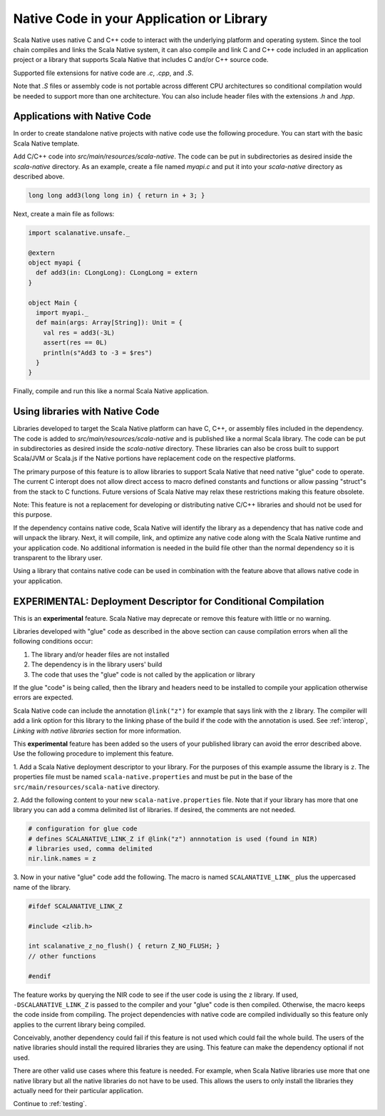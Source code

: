 .. _native:

Native Code in your Application or Library
==========================================

Scala Native uses native C and C++ code to interact with the underlying
platform and operating system. Since the tool chain compiles and links
the Scala Native system, it can also compile and link C and C++ code
included in an application project or a library that supports Scala
Native that includes C and/or C++ source code.

Supported file extensions for native code are `.c`, `.cpp`, and `.S`.

Note that `.S` files or assembly code is not portable across different CPU
architectures so conditional compilation would be needed to support
more than one architecture. You can also include header files with
the extensions `.h` and `.hpp`.

Applications with Native Code
-----------------------------

In order to create standalone native projects with native code use the
following procedure. You can start with the basic Scala Native template.

Add C/C++ code into `src/main/resources/scala-native`. The code can be put in
subdirectories as desired inside the `scala-native` directory. As an example,
create a file named `myapi.c` and put it into your `scala-native` directory
as described above.

.. code-block:: c

    long long add3(long long in) { return in + 3; }

Next, create a main file as follows:

.. code-block:: scala

    import scalanative.unsafe._

    @extern
    object myapi {
      def add3(in: CLongLong): CLongLong = extern
    }

    object Main {
      import myapi._
      def main(args: Array[String]): Unit = {
        val res = add3(-3L)
        assert(res == 0L)
        println(s"Add3 to -3 = $res")
      }
    }

Finally, compile and run this like a normal Scala Native application.

Using libraries with Native Code
------------------------------------------

Libraries developed to target the Scala Native platform
can have C, C++, or assembly files included in the dependency. The code is
added to `src/main/resources/scala-native` and is published like a normal
Scala library. The code can be put in subdirectories as desired inside the
`scala-native` directory. These libraries can also be cross built to
support Scala/JVM or Scala.js if the Native portions have replacement
code on the respective platforms.

The primary purpose of this feature is to allow libraries to support
Scala Native that need native "glue" code to operate. The current
C interopt does not allow direct access to macro defined constants and
functions or allow passing "struct"s from the stack to C functions.
Future versions of Scala Native may relax these restrictions making
this feature obsolete.

Note: This feature is not a replacement for developing or distributing
native C/C++ libraries and should not be used for this purpose.

If the dependency contains native code, Scala Native will identify the
library as a dependency that has native code and will unpack the library.
Next, it will compile, link, and optimize any native code along with the
Scala Native runtime and your application code. No additional information
is needed in the build file other than the normal dependency so it is
transparent to the library user.

Using a library that contains native code can be used in combination with
the feature above that allows native code in your application.

EXPERIMENTAL: Deployment Descriptor for Conditional Compilation
---------------------------------------------------------------

This is an **experimental** feature. Scala Native may deprecate or
remove this feature with little or no warning.

Libraries developed with "glue" code as described in the above section
can cause compilation errors when all the following conditions occur:

1. The library and/or header files are not installed

2. The dependency is in the library users' build

3. The code that uses the "glue" code is not called by the application
   or library

If the glue "code" is being called, then the library and headers need to
be installed to compile your application otherwise errors are expected.

Scala Native code can include the annotation ``@link("z")`` for example
that says link with the ``z`` library. The compiler will add a link
option for this library to the linking phase of the build if the code
with the annotation is used. See :ref:`interop`,
`Linking with native libraries` section for more information.

This **experimental** feature has been added so the users of your published
library can avoid the error described above. Use the following procedure to
implement this feature.

1. Add a Scala Native deployment descriptor to your library. For the
purposes of this example assume the library is ``z``. The properties file
must be named ``scala-native.properties`` and must be put in the base of the
``src/main/resources/scala-native`` directory.

2. Add the following content to your new ``scala-native.properties`` file.
Note that if your library has more that one library you can add a comma
delimited list of libraries. If desired, the comments are not needed.

.. code-block:: properties

    # configuration for glue code
    # defines SCALANATIVE_LINK_Z if @link("z") annnotation is used (found in NIR)
    # libraries used, comma delimited
    nir.link.names = z

3. Now in your native "glue" code add the following. The macro is named
``SCALANATIVE_LINK_`` plus the uppercased name of the library.

.. code-block:: c

    #ifdef SCALANATIVE_LINK_Z

    #include <zlib.h>

    int scalanative_z_no_flush() { return Z_NO_FLUSH; }
    // other functions

    #endif

The feature works by querying the NIR code to see if the user code is using the
``z`` library. If used, ``-DSCALANATIVE_LINK_Z`` is passed to the compiler
and your "glue" code is then compiled. Otherwise, the macro keeps the code
inside from compiling. The project dependencies with native code are compiled
individually so this feature only applies to the current library being compiled.

Conceivably, another dependency could fail if this feature is not used which
could fail the whole build. The users of the native libraries should install the
required libraries they are using. This feature can make the dependency optional
if not used.

There are other valid use cases where this feature is needed. For example,
when Scala Native libraries use more that one native library but all the native
libraries do not have to be used. This allows the users to only install the
libraries they actually need for their particular application.

Continue to :ref:`testing`.
